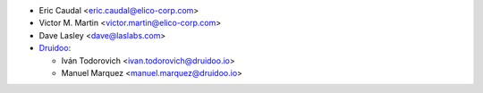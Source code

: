 * Eric Caudal <eric.caudal@elico-corp.com>
* Victor M. Martin <victor.martin@elico-corp.com>
* Dave Lasley <dave@laslabs.com>
* `Druidoo <https://www.druidoo.io>`_:

  * Iván Todorovich <ivan.todorovich@druidoo.io>
  * Manuel Marquez <manuel.marquez@druidoo.io>
